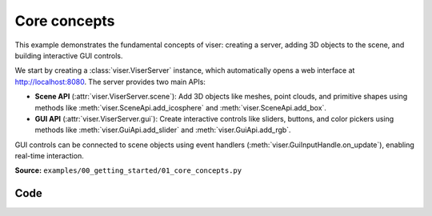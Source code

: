 Core concepts
=============

This example demonstrates the fundamental concepts of viser: creating a server, adding 3D objects to the scene, and building interactive GUI controls.

We start by creating a :class:`viser.ViserServer` instance, which automatically opens a web interface at http://localhost:8080. The server provides two main APIs:

* **Scene API** (:attr:`viser.ViserServer.scene`): Add 3D objects like meshes, point clouds, and primitive shapes using methods like :meth:`viser.SceneApi.add_icosphere` and :meth:`viser.SceneApi.add_box`.
* **GUI API** (:attr:`viser.ViserServer.gui`): Create interactive controls like sliders, buttons, and color pickers using methods like :meth:`viser.GuiApi.add_slider` and :meth:`viser.GuiApi.add_rgb`.

GUI controls can be connected to scene objects using event handlers (:meth:`viser.GuiInputHandle.on_update`), enabling real-time interaction.

**Source:** ``examples/00_getting_started/01_core_concepts.py``

.. figure:: ../../_static/examples/00_getting_started_01_core_concepts.png
   :width: 100%
   :alt: Core concepts

Code
----

.. code-block:: python
   :linenos:

   import time
   
   import viser
   
   
   def main():
       server = viser.ViserServer()
   
       # Add 3D objects to the scene
       sphere = server.scene.add_icosphere(
           name="/sphere",
           radius=0.3,
           color=(255, 100, 100),
           position=(0.0, 0.0, 0.0),
       )
       box = server.scene.add_box(
           name="/box",
           dimensions=(0.4, 0.4, 0.4),
           color=(100, 255, 100),
           position=(1.0, 0.0, 0.0),
       )
   
       # Create GUI controls
       sphere_visible = server.gui.add_checkbox("Show sphere", initial_value=True)
       sphere_color = server.gui.add_rgb("Sphere color", initial_value=(255, 100, 100))
       box_height = server.gui.add_slider(
           "Box height", min=-1.0, max=1.0, step=0.1, initial_value=0.0
       )
   
       # Connect GUI controls to scene objects
       @sphere_visible.on_update
       def _(_):
           sphere.visible = sphere_visible.value
   
       @sphere_color.on_update
       def _(_):
           sphere.color = sphere_color.value
   
       @box_height.on_update
       def _(_):
           box.position = (1.0, 0.0, box_height.value)
   
       print("Server running")
       while True:
           time.sleep(10.0)
   
   
   if __name__ == "__main__":
       main()
   
